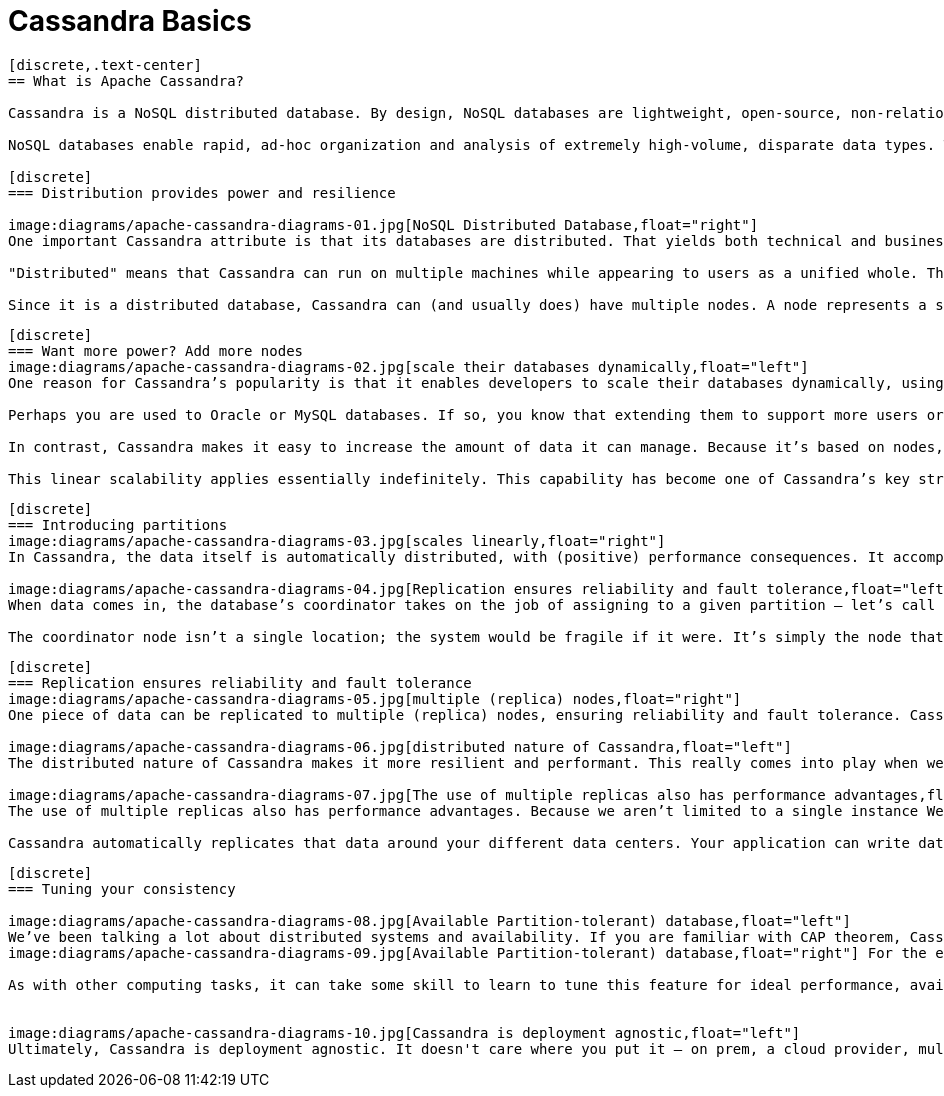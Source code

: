 = Cassandra Basics
:page-layout: basic
:page-role: cassandra-basics

[openblock,image-expand inner inner--narrow py-large cf]
----
[discrete,.text-center]
== What is Apache Cassandra?

Cassandra is a NoSQL distributed database. By design, NoSQL databases are lightweight, open-source, non-relational, and largely distributed. Counted among their strengths are horizontal scalability, distributed architectures, and a flexible approach to schema definition.

NoSQL databases enable rapid, ad-hoc organization and analysis of extremely high-volume, disparate data types. That’s become more important in recent years, with the advent of Big Data and the need to rapidly scale databases in the cloud. Cassandra is among the NoSQL databases that have addressed the constraints of previous data management technologies, such as SQL databases. 

[discrete]
=== Distribution provides power and resilience

image:diagrams/apache-cassandra-diagrams-01.jpg[NoSQL Distributed Database,float="right"]
One important Cassandra attribute is that its databases are distributed. That yields both technical and business advantages. Cassandra databases easily scale when an application is under high stress, and the distribution also prevents data loss from any given datacenter’s hardware failure. A distributed architecture also brings technical power; for example, a developer can tweak the throughput of read queries or write queries in isolation.

"Distributed" means that Cassandra can run on multiple machines while appearing to users as a unified whole. There is little point in running Cassandra as a single node, although it is very helpful to do so to help you get up to speed on how it works. But to get the maximum benefit out of Cassandra, you would run it on multiple machines.

Since it is a distributed database, Cassandra can (and usually does) have multiple nodes. A node represents a single instance of Cassandra. These nodes communicate with one another through a protocol called gossip, which is a process of computer peer-to-peer communication. Cassandra also has a masterless architecture – any node in the database can provide the exact same functionality as any other node – contributing to Cassandra’s robustness and resilience. Multiple nodes can be organized logically into a cluster, or "ring". You can also have multiple datacenters.
----


[openblock,image-expand inner inner--narrow py-large cf]
----
[discrete]
=== Want more power? Add more nodes
image:diagrams/apache-cassandra-diagrams-02.jpg[scale their databases dynamically,float="left"]
One reason for Cassandra’s popularity is that it enables developers to scale their databases dynamically, using off-the-shelf hardware, with no downtime. You can expand when you need to – and also shrink, if the application requirements suggest that path.

Perhaps you are used to Oracle or MySQL databases. If so, you know that extending them to support more users or storage capacity requires you to add more CPU power, RAM, or faster disks. Each of those costs a significant amount of money. And yet: Eventually you still encounter some ceilings and constraints.

In contrast, Cassandra makes it easy to increase the amount of data it can manage. Because it’s based on nodes, Cassandra scales horizontally (aka scale-out), using lower commodity hardware. To double your capacity or double your throughput, double the number of nodes. That’s all it takes. Need more power? Add more nodes – whether that’s 8 more or 8,000 – with no downtime. You also have the flexibility to scale back if you wish.

This linear scalability applies essentially indefinitely. This capability has become one of Cassandra’s key strengths.
----


[openblock,image-expand inner inner--narrow py-large cf]
----
[discrete]
=== Introducing partitions
image:diagrams/apache-cassandra-diagrams-03.jpg[scales linearly,float="right"]
In Cassandra, the data itself is automatically distributed, with (positive) performance consequences. It accomplishes this using partitions. Each node owns a particular set of tokens, and Cassandra distributes data based on the ranges of these tokens across the cluster. The partition key is responsible for distributing data among nodes and is important for determining data locality. When data is inserted into the cluster, the first step is to apply a hash function to the partition key. The output is used to determine what node (based on the token range) will get the data.

image:diagrams/apache-cassandra-diagrams-04.jpg[Replication ensures reliability and fault tolerance,float="left"]
When data comes in, the database’s coordinator takes on the job of assigning to a given partition – let’s call it partition 59. Remember that any node in the cluster can take on the role as the coordinator. As we mentioned earlier, nodes gossip to one another; during which they communicate about which node is responsible for what ranges. So in our example, the coordinator does a lookup: Which node has the token 59? When it finds the right one, it forwards that data to that node. The node that owns the data for that range is called a replica node. One piece of data can be replicated to multiple (replica) nodes, ensuring reliability and fault tolerance. So far, our data has only been replicated to one replica. This represents a replication factor of one, or RF = 1.

The coordinator node isn’t a single location; the system would be fragile if it were. It’s simply the node that gets the request at that particular moment. Any node can act as the coordinator.
----


[openblock,image-expand inner inner--narrow py-large cf]
----
[discrete]
=== Replication ensures reliability and fault tolerance
image:diagrams/apache-cassandra-diagrams-05.jpg[multiple (replica) nodes,float="right"]
One piece of data can be replicated to multiple (replica) nodes, ensuring reliability and fault tolerance. Cassandra supports the notion of a replication factor (RF), which describes how many copies of your data should exist in the database. So far, our data has only been replicated to one replica (RF = 1). If we up this to a replication factor of two (RF = 2), the data needs to be stored on a second replica as well – and hence each node becomes responsible for a secondary range of tokens, in addition to its primary range. A replication factor of three ensures that there are three nodes (replicas) covering that particular token range, and the data is stored on yet another one.

image:diagrams/apache-cassandra-diagrams-06.jpg[distributed nature of Cassandra,float="left"]
The distributed nature of Cassandra makes it more resilient and performant. This really comes into play when we have multiple replicas for the same data. Doing so helps the system to be self-healing if something goes wrong, such as if a node goes down, a hard drive fails, or AWS resets an instance. Replication ensures that data isn’t lost. If a request comes in for data, even if one of our replicas has gone down, the other two are still available to fulfill the request. The coordinator stores a “hint” for that data as well, and when the downed replica comes back up, it will find out what it missed, and catch up to speed with the other two replicas. No manual action is required, this is done completely automatically.

image:diagrams/apache-cassandra-diagrams-07.jpg[The use of multiple replicas also has performance advantages,float="right"]
The use of multiple replicas also has performance advantages. Because we aren’t limited to a single instance We have three nodes (replicas) that can be accessed to provide data for our operations, which we can load balance amongst to achieve the best performance.

Cassandra automatically replicates that data around your different data centers. Your application can write data to a Cassandra node on the U.S. west coast, and that data is automatically available in data centers at nodes in Asia and Europe. That has positive performance advantages – especially if you support a worldwide user base. In a world dependent on cloud computing and fast data access, no user suffers from latency due to distance
----

[openblock,image-expand inner inner--narrow py-large cf]
----
[discrete]
=== Tuning your consistency

image:diagrams/apache-cassandra-diagrams-08.jpg[Available Partition-tolerant) database,float="left"]
We’ve been talking a lot about distributed systems and availability. If you are familiar with CAP theorem, Cassandra is by default an AP (Available Partition-tolerant) database, hence it is “always on”. But you can indeed configure the consistency on a per-query basis. In this context, the consistency level represents the minimum number of Cassandra nodes that must acknowledge a read or write operation to the coordinator before the operation is considered successful. As a general rule, you will select your consistency level (CL) based on your replication factor. 
image:diagrams/apache-cassandra-diagrams-09.jpg[Available Partition-tolerant) database,float="right"] For the example below, our data is replicated out to three nodes. We have a CL=QUORUM (Quorum referring to majority, 2 replicas in this case or RF/2 +1) therefore the coordinator will need to get acknowledgement back from two of the replicas in order for the query to be considered a success.

As with other computing tasks, it can take some skill to learn to tune this feature for ideal performance, availability, and data integrity – but the fact that you can control it with such granularity means you can control deployments in great detail.


image:diagrams/apache-cassandra-diagrams-10.jpg[Cassandra is deployment agnostic,float="left"]
Ultimately, Cassandra is deployment agnostic. It doesn't care where you put it – on prem, a cloud provider, multiple cloud providers. You can use a combination of those for a single database. That gives software developers the maximum amount of flexibility.
----




